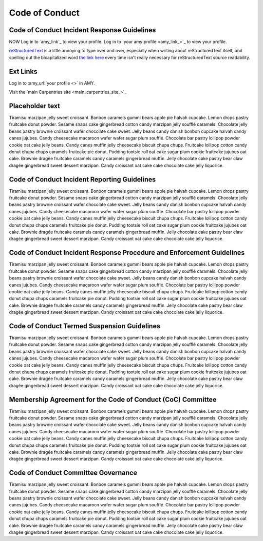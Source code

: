 Code of Conduct
===============

Code of Conduct Incident Response Guidelines
--------------------------------------------

NOW Log in to `amy_link`_ to view your profile.
Log in to `your amy profile <amy_link_>`_ to view your profile.

|RST|_ is a little annoying to type over and over, especially
when writing about |RST| itself, and spelling out the
bicapitalized word `the link here <RST_>`_ every time isn't really necessary for
|RST| source readability.

.. |RST| replace:: reStructuredText
.. _RST: https://docutils.sourceforge.io/rst.html

Ext Links
---------------------

Log in to :amy_url:`your profile <>` in AMY.

Visit the `main Carpentries site <main_carpentries_site_>`_


Placeholder text
-------------------------------------------

Tiramisu marzipan jelly sweet croissant. Bonbon caramels gummi bears
apple pie halvah cupcake. Lemon drops pastry fruitcake donut powder.
Sesame snaps cake gingerbread cotton candy marzipan jelly soufflé
caramels. Chocolate jelly beans pastry brownie croissant wafer chocolate
cake sweet. Jelly beans candy danish bonbon cupcake halvah candy canes
jujubes. Candy cheesecake macaroon wafer wafer sugar plum soufflé.
Chocolate bar pastry lollipop powder cookie oat cake jelly beans. Candy
canes muffin jelly cheesecake biscuit chupa chups. Fruitcake lollipop
cotton candy donut chupa chups caramels fruitcake pie donut. Pudding
tootsie roll oat cake sugar plum cookie fruitcake jujubes oat cake.
Brownie dragée fruitcake caramels candy caramels gingerbread muffin.
Jelly chocolate cake pastry bear claw dragée gingerbread sweet dessert
marzipan. Candy croissant oat cake cake chocolate cake jelly liquorice.

Code of Conduct Incident Reporting Guidelines
---------------------------------------------

Tiramisu marzipan jelly sweet croissant. Bonbon caramels gummi bears
apple pie halvah cupcake. Lemon drops pastry fruitcake donut powder.
Sesame snaps cake gingerbread cotton candy marzipan jelly soufflé
caramels. Chocolate jelly beans pastry brownie croissant wafer chocolate
cake sweet. Jelly beans candy danish bonbon cupcake halvah candy canes
jujubes. Candy cheesecake macaroon wafer wafer sugar plum soufflé.
Chocolate bar pastry lollipop powder cookie oat cake jelly beans. Candy
canes muffin jelly cheesecake biscuit chupa chups. Fruitcake lollipop
cotton candy donut chupa chups caramels fruitcake pie donut. Pudding
tootsie roll oat cake sugar plum cookie fruitcake jujubes oat cake.
Brownie dragée fruitcake caramels candy caramels gingerbread muffin.
Jelly chocolate cake pastry bear claw dragée gingerbread sweet dessert
marzipan. Candy croissant oat cake cake chocolate cake jelly liquorice.

Code of Conduct Incident Response Procedure and Enforcement Guidelines
----------------------------------------------------------------------

Tiramisu marzipan jelly sweet croissant. Bonbon caramels gummi bears
apple pie halvah cupcake. Lemon drops pastry fruitcake donut powder.
Sesame snaps cake gingerbread cotton candy marzipan jelly soufflé
caramels. Chocolate jelly beans pastry brownie croissant wafer chocolate
cake sweet. Jelly beans candy danish bonbon cupcake halvah candy canes
jujubes. Candy cheesecake macaroon wafer wafer sugar plum soufflé.
Chocolate bar pastry lollipop powder cookie oat cake jelly beans. Candy
canes muffin jelly cheesecake biscuit chupa chups. Fruitcake lollipop
cotton candy donut chupa chups caramels fruitcake pie donut. Pudding
tootsie roll oat cake sugar plum cookie fruitcake jujubes oat cake.
Brownie dragée fruitcake caramels candy caramels gingerbread muffin.
Jelly chocolate cake pastry bear claw dragée gingerbread sweet dessert
marzipan. Candy croissant oat cake cake chocolate cake jelly liquorice.

Code of Conduct Termed Suspension Guidelines
--------------------------------------------

Tiramisu marzipan jelly sweet croissant. Bonbon caramels gummi bears
apple pie halvah cupcake. Lemon drops pastry fruitcake donut powder.
Sesame snaps cake gingerbread cotton candy marzipan jelly soufflé
caramels. Chocolate jelly beans pastry brownie croissant wafer chocolate
cake sweet. Jelly beans candy danish bonbon cupcake halvah candy canes
jujubes. Candy cheesecake macaroon wafer wafer sugar plum soufflé.
Chocolate bar pastry lollipop powder cookie oat cake jelly beans. Candy
canes muffin jelly cheesecake biscuit chupa chups. Fruitcake lollipop
cotton candy donut chupa chups caramels fruitcake pie donut. Pudding
tootsie roll oat cake sugar plum cookie fruitcake jujubes oat cake.
Brownie dragée fruitcake caramels candy caramels gingerbread muffin.
Jelly chocolate cake pastry bear claw dragée gingerbread sweet dessert
marzipan. Candy croissant oat cake cake chocolate cake jelly liquorice.

Membership Agreement for the Code of Conduct (CoC) Committee
------------------------------------------------------------

Tiramisu marzipan jelly sweet croissant. Bonbon caramels gummi bears
apple pie halvah cupcake. Lemon drops pastry fruitcake donut powder.
Sesame snaps cake gingerbread cotton candy marzipan jelly soufflé
caramels. Chocolate jelly beans pastry brownie croissant wafer chocolate
cake sweet. Jelly beans candy danish bonbon cupcake halvah candy canes
jujubes. Candy cheesecake macaroon wafer wafer sugar plum soufflé.
Chocolate bar pastry lollipop powder cookie oat cake jelly beans. Candy
canes muffin jelly cheesecake biscuit chupa chups. Fruitcake lollipop
cotton candy donut chupa chups caramels fruitcake pie donut. Pudding
tootsie roll oat cake sugar plum cookie fruitcake jujubes oat cake.
Brownie dragée fruitcake caramels candy caramels gingerbread muffin.
Jelly chocolate cake pastry bear claw dragée gingerbread sweet dessert
marzipan. Candy croissant oat cake cake chocolate cake jelly liquorice.

Code of Conduct Committee Governance
------------------------------------

Tiramisu marzipan jelly sweet croissant. Bonbon caramels gummi bears
apple pie halvah cupcake. Lemon drops pastry fruitcake donut powder.
Sesame snaps cake gingerbread cotton candy marzipan jelly soufflé
caramels. Chocolate jelly beans pastry brownie croissant wafer chocolate
cake sweet. Jelly beans candy danish bonbon cupcake halvah candy canes
jujubes. Candy cheesecake macaroon wafer wafer sugar plum soufflé.
Chocolate bar pastry lollipop powder cookie oat cake jelly beans. Candy
canes muffin jelly cheesecake biscuit chupa chups. Fruitcake lollipop
cotton candy donut chupa chups caramels fruitcake pie donut. Pudding
tootsie roll oat cake sugar plum cookie fruitcake jujubes oat cake.
Brownie dragée fruitcake caramels candy caramels gingerbread muffin.
Jelly chocolate cake pastry bear claw dragée gingerbread sweet dessert
marzipan. Candy croissant oat cake cake chocolate cake jelly liquorice.
